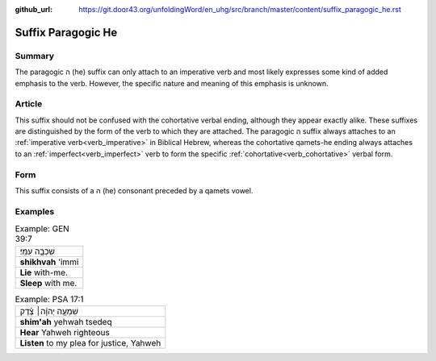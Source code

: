 :github_url: https://git.door43.org/unfoldingWord/en_uhg/src/branch/master/content/suffix_paragogic_he.rst

.. _suffix_paragogic_he:

Suffix Paragogic He
===================

Summary
-------

The paragogic ה (he) suffix can only attach to an imperative verb and most likely expresses some kind of added emphasis to the
verb. However, the specific nature and meaning of this emphasis is unknown.

Article
-------

This suffix should not be confused with the cohortative verbal ending, although they appear exactly alike.  These suffixes are
distinguished by the form of the verb to which they are attached.  The paragogic ה suffix always attaches to an
:ref:`imperative verb<verb_imperative>` in Biblical Hebrew, whereas the cohortative qamets-he ending always attaches to an 
:ref:`imperfect<verb_imperfect>` verb to form the specific :ref:`cohortative<verb_cohortative>` verbal form.

Form
----

This suffix consists of a ה (he) consonant preceded by a qamets vowel.

Examples
--------

.. csv-table:: Example: GEN 39:7

  שִׁכְבָ֥ה עִמִּֽי׃
  **shikhvah** 'immi
  **Lie** with-me.
  **Sleep** with me.

.. csv-table:: Example: PSA 17:1

  שִׁמְעָ֤ה יְהוָ֨ה׀ צֶ֗דֶק
  **shim'ah** yehwah tsedeq
  **Hear** Yahweh righteous
  "**Listen** to my plea for justice, Yahweh"
